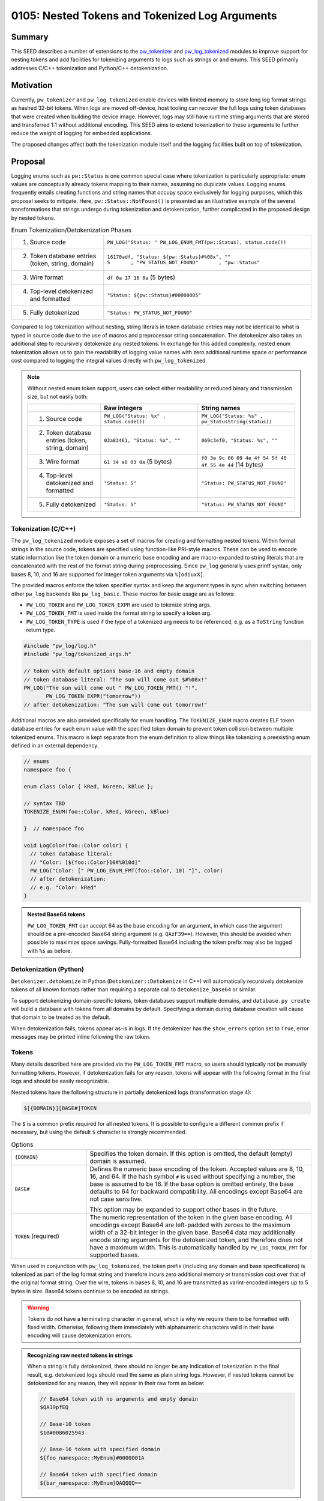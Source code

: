 .. _seed-0105:

===============================================
0105: Nested Tokens and Tokenized Log Arguments
===============================================

.. seed::
   :number: 105
   :name: Nested Tokens and Tokenized Log Arguments
   :status: Accepted
   :proposal_date: 2023-07-10
   :cl: 154190
   :authors: Gwyneth Chen
   :facilitator: Wyatt Hepler

-------
Summary
-------
This SEED describes a number of extensions to the `pw_tokenizer <https://pigweed.dev/pw_tokenizer/>`_
and `pw_log_tokenized <https://pigweed.dev/pw_log_tokenized>`_ modules to
improve support for nesting tokens and add facilities for tokenizing arguments
to logs such as strings or and enums. This SEED primarily addresses C/C++
tokenization and Python/C++ detokenization.

----------
Motivation
----------
Currently, ``pw_tokenizer`` and ``pw_log_tokenized`` enable devices with limited
memory to store long log format strings as hashed 32-bit tokens. When logs are
moved off-device, host tooling can recover the full logs using token databases
that were created when building the device image. However, logs may still have
runtime string arguments that are stored and transferred 1:1 without additional
encoding. This SEED aims to extend tokenization to these arguments to further
reduce the weight of logging for embedded applications.

The proposed changes affect both the tokenization module itself and the logging
facilities built on top of tokenization.

--------
Proposal
--------
Logging enums such as ``pw::Status`` is one common special case where
tokenization is particularly appropriate: enum values are conceptually
already tokens mapping to their names, assuming no duplicate values. Logging
enums frequently entails creating functions and string names that occupy space
exclusively for logging purposes, which this proposal seeks to mitigate.
Here, ``pw::Status::NotFound()`` is presented as an illustrative example of
the several transformations that strings undergo during tokenization and
detokenization, further complicated in the proposed design by nested tokens.

.. list-table:: Enum Tokenization/Detokenization Phases
   :widths: 20 45

   * - (1) Source code
     - ``PW_LOG("Status: " PW_LOG_ENUM_FMT(pw::Status), status.code())``
   * - (2) Token database entries (token, string, domain)
     - | ``16170adf, "Status: ${pw::Status}#%08x", ""``
       | ``5       , "PW_STATUS_NOT_FOUND"       , "pw::Status"``
   * - (3) Wire format
     - ``df 0a 17 16 0a`` (5 bytes)
   * - (4) Top-level detokenized and formatted
     - ``"Status: ${pw::Status}#00000005"``
   * - (5) Fully detokenized
     - ``"Status: PW_STATUS_NOT_FOUND"``

Compared to log tokenization without nesting, string literals in token
database entries may not be identical to what is typed in source code due
to the use of macros and preprocessor string concatenation. The
detokenizer also takes an additional step to recursively detokenize any
nested tokens. In exchange for this added complexity, nested enum tokenization
allows us to gain the readability of logging value names with zero additional
runtime space or performance cost compared to logging the integral values
directly with ``pw_log_tokenized``.

.. note::
  Without nested enum token support, users can select either readability or
  reduced binary and transmission size, but not easily both:

  .. list-table::
    :widths: 15 20 20
    :header-rows: 1

    * -
      - Raw integers
      - String names
    * - (1) Source code
      - ``PW_LOG("Status: %x" , status.code())``
      - ``PW_LOG("Status: %s" , pw_StatusString(status))``
    * - (2) Token database entries (token, string, domain)
      - ``03a83461, "Status: %x", ""``
      - ``069c3ef0, "Status: %s", ""``
    * - (3) Wire format
      - ``61 34 a8 03 0a`` (5 bytes)
      - ``f0 3e 9c 06 09 4e 4f 54 5f 46 4f 55 4e 44`` (14 bytes)
    * - (4) Top-level detokenized and formatted
      - ``"Status: 5"``
      - ``"Status: PW_STATUS_NOT_FOUND"``
    * - (5) Fully detokenized
      - ``"Status: 5"``
      - ``"Status: PW_STATUS_NOT_FOUND"``

Tokenization (C/C++)
====================
The ``pw_log_tokenized`` module exposes a set of macros for creating and
formatting nested tokens. Within format strings in the source code, tokens
are specified using function-like PRI-style macros. These can be used to
encode static information like the token domain or a numeric base encoding
and are macro-expanded to string literals that are concatenated with the
rest of the format string during preprocessing. Since ``pw_log`` generally
uses printf syntax, only bases 8, 10, and 16 are supported for integer token
arguments via ``%[odiuxX]``.

The provided macros enforce the token specifier syntax and keep the argument
types in sync when switching between other ``pw_log`` backends like
``pw_log_basic``. These macros for basic usage are as follows:

* ``PW_LOG_TOKEN`` and ``PW_LOG_TOKEN_EXPR`` are used to tokenize string args.
* ``PW_LOG_TOKEN_FMT`` is used inside the format string to specify a token arg.
* ``PW_LOG_TOKEN_TYPE`` is used if the type of a tokenized arg needs to be
  referenced, e.g. as a ``ToString`` function return type.

.. code-block:: cpp

   #include "pw_log/log.h"
   #include "pw_log/tokenized_args.h"

   // token with default options base-16 and empty domain
   // token database literal: "The sun will come out $#%08x!"
   PW_LOG("The sun will come out " PW_LOG_TOKEN_FMT() "!",
          PW_LOG_TOKEN_EXPR("tomorrow"))
   // after detokenization: "The sun will come out tomorrow!"

Additional macros are also provided specifically for enum handling. The
``TOKENIZE_ENUM`` macro creates ELF token database entries for each enum
value with the specified token domain to prevent token collision between
multiple tokenized enums. This macro is kept separate from the enum
definition to allow things like tokenizing a preexisting enum defined in an
external dependency.

.. code-block:: cpp

   // enums
   namespace foo {

   enum class Color { kRed, kGreen, kBlue };

   // syntax TBD
   TOKENIZE_ENUM(foo::Color, kRed, kGreen, kBlue)

   }  // namespace foo

   void LogColor(foo::Color color) {
     // token database literal:
     // "Color: [${foo::Color}10#%010d]"
     PW_LOG("Color: [" PW_LOG_ENUM_FMT(foo::Color, 10) "]", color)
     // after detokenization:
     // e.g. "Color: kRed"
   }

.. admonition:: Nested Base64 tokens

  ``PW_LOG_TOKEN_FMT`` can accept 64 as the base encoding for an argument, in
  which case the argument should be a pre-encoded Base64 string argument
  (e.g. ``QAzF39==``). However, this should be avoided when possible to
  maximize space savings. Fully-formatted Base64 including the token prefix
  may also be logged with ``%s`` as before.

Detokenization (Python)
=======================
``Detokenizer.detokenize`` in Python (``Detokenizer::Detokenize`` in C++)
will automatically recursively detokenize tokens of all known formats rather
than requiring a separate call to ``detokenize_base64`` or similar.

To support detokenizing domain-specific tokens, token databases support multiple
domains, and ``database.py create`` will build a database with tokens from all
domains by default. Specifying a domain during database creation will cause
that domain to be treated as the default.

When detokenization fails, tokens appear as-is in logs. If the detokenizer has
the ``show_errors`` option set to ``True``, error messages may be printed
inline following the raw token.

Tokens
======
Many details described here are provided via the ``PW_LOG_TOKEN_FMT`` macro, so
users should typically not be manually formatting tokens. However, if
detokenization fails for any reason, tokens will appear with the following
format in the final logs and should be easily recognizable.

Nested tokens have the following structure in partially detokenized logs
(transformation stage 4):

.. code-block::

   $[{DOMAIN}][BASE#]TOKEN

The ``$`` is a common prefix required for all nested tokens. It is possible to
configure a different common prefix if necessary, but using the default ``$``
character is strongly recommended.

.. list-table:: Options
   :widths: 10 30

   * - ``{DOMAIN}``
     - Specifies the token domain. If this option is omitted, the default
       (empty) domain is assumed.
   * - ``BASE#``
     - Defines the numeric base encoding of the token. Accepted values are 8,
       10, 16, and 64. If the hash symbol ``#`` is used without specifying a
       number, the base is assumed to be 16. If the base option is omitted
       entirely, the base defaults to 64 for backward compatibility. All
       encodings except Base64 are not case sensitive.

       This option may be expanded to support other bases in the future.
   * - ``TOKEN`` (required)
     - The numeric representation of the token in the given base encoding. All
       encodings except Base64 are left-padded with zeroes to the maximum width
       of a 32-bit integer in the given base. Base64 data may additionally encode
       string arguments for the detokenized token, and therefore does not have a
       maximum width. This is automatically handled by ``PW_LOG_TOKEN_FMT`` for
       supported bases.

When used in conjunction with ``pw_log_tokenized``, the token prefix (including
any domain and base specifications) is tokenized as part of the log format
string and therefore incurs zero additional memory or transmission cost over
that of the original format string. Over the wire, tokens in bases 8, 10, and
16 are transmitted as varint-encoded integers up to 5 bytes in size. Base64
tokens continue to be encoded as strings.

.. warning::
  Tokens do not have a terminating character in general, which is why we
  require them to be formatted with fixed width. Otherwise, following them
  immediately with alphanumeric characters valid in their base encoding
  will cause detokenization errors.

.. admonition:: Recognizing raw nested tokens in strings

  When a string is fully detokenized, there should no longer be any indication
  of tokenization in the final result, e.g. detokenized logs should read the
  same as plain string logs. However, if nested tokens cannot be detokenized for
  any reason, they will appear in their raw form as below:

  .. code-block::

     // Base64 token with no arguments and empty domain
     $QA19pfEQ

     // Base-10 token
     $10#0086025943

     // Base-16 token with specified domain
     ${foo_namespace::MyEnum}#0000001A

     // Base64 token with specified domain
     ${bar_namespace::MyEnum}QAQQQQ==


---------------------
Problem investigation
---------------------
Complex embedded device projects are perpetually seeking more RAM. For longer
descriptive string arguments, even just a handful can take up hundreds of bytes
that are frequently exclusively for logging purposes, without any impact on
function.

One of the most common potential use cases is for logging enum values.
Inspection of one project revealed that enums accounted for some 90% of the
string log arguments. We have encountered instances where, to save space,
developers have avoided logging descriptive names in favor of raw enum values,
forcing readers of logs look up or memorize the meanings of each number. Like
with log format strings, we do know the set of possible string values that
might be emitted in the final logs, so they should be able to be extracted
into a token database at compile time.

Another major challenge overall is maintaining a user interface
that is easy to understand and use. The current primary interface through
``pw_log`` provides printf-style formatting, which is familiar and succinct
for basic applications.

We also have to contend with the interchangeable backends of ``pw_log``. The
``pw_log`` facade is intended as an opaque interface layer; adding syntax
specifically for tokenized logging will break this abstraction barrier. Either
this additional syntax would be ignored by other backends, or it might simply
be incompatible (e.g. logging raw integer tokens instead of strings).

Pigweed already supports one form of nested tokens via Base64 encoding. Base64
tokens begin with ``'$'``, followed by Base64-encoded data, and may be padded
with one or two trailing ``'='`` symbols. The Python
``Detokenizer.detokenize_base64`` method recursively detokenizes Base64 by
running a regex replacement on the formatted results of each iteration. Base64
is not merely a token format, however; it can encode any binary data in a text
format at the cost of reduced efficiency. Therefore, Base64 tokens may include
not only a database token that may detokenize to a format string but also
binary-encoded arguments. Other token types are not expected to include this
additional argument data.

---------------
Detailed design
---------------

Tokenization
============
``pw_tokenizer`` and ``pw_log_tokenized`` already provide much of the necessary
functionality to support tokenized arguments. The proposed API is fully
backward-compatible with non-nested tokenized logging.

Token arguments are indicated in log format strings via PRI-style macros that
are exposed by a new ``pw_log/tokenized_args.h`` header. ``PW_LOG_TOKEN_FMT``
supplies the ``$`` token prefix, brackets around the domain, the base specifier,
and the printf-style specifier including padding and width, i.e. ``%011o`` for
base-8, ``%010u`` for base-10, and ``%08X`` for base-16.

For free-standing string arguments such as those where the literals are defined
in the log statements themselves, tokenization is performed with macros from
``pw_log/tokenized_args.h``. With the tokenized logging backend, these macros
simply alias the corresponding ``PW_TOKENIZE`` macros, but they also revert to
basic string formatting for other backends. This is achieved by placing an
empty header file in the local ``public_overrides`` directory of
``pw_log_tokenized`` and checking for it in ``pw_log/tokenized_args.h`` using
the ``__has_include`` directive.

For variable string arguments, the API is split across locations. The string
literals are tokenized wherever they are defined, and the string format macros
appear in the log format strings corresponding to those string arguments.

When tokens use non-default domains, additional work may be required to create
the domain name and store associated tokens in the ELF.

Enum Tokenization
-----------------
We use existing ``pw_tokenizer`` utilities to record the raw enum values as
tokens corresponding to their string names in the ELF. There is no change
required for the backend implementation; we simply skip the token calculation
step, since we already have a value to use, and specifying a token domain is
generally required to isolate multiple enums from token collision.

For ease of use, we can also provide a macro that wraps the enum value list
and encapsulates the recording of each token value-string pair in the ELF.

When actually logging the values, users pass the enum type name as the domain
to format specifier macro ``PW_LOG_TOKEN()``, and the enum values can be
passed as-is to ``PW_LOG`` (casting to integers as necessary for scoped enums).
Since integers are varint-encoded over the wire, this will only require a
single byte for most enums.

.. admonition:: Logging pw::status

  Note that while this immediately reduces transmission size, the code
  space occupied by the string names in ``pw::Status::str()`` cannot be
  recovered unless an entire project is converted to log ``pw::Status``
  as tokens.

  .. code-block:: cpp

     #include "pw_log/log.h"
     #include "pw_log/tokenized_args.h"
     #include "pw_status/status.h"

     pw::Status status = pw::Status::NotFound();

     // "pw::Status: ${pw::Status}#%08d"
     PW_LOG("pw::Status: " PW_LOG_TOKEN(pw::Status), status.code)
     // "pw::Status: NOT_FOUND"

Since the token mapping entries in the ELF are optimized out of the final
binary, the enum domains are tokenized away as part of the log format strings,
and we don't need to store separate tokens for each enum value, this addition
to the API would would provide enum value names in logs with zero additional
RAM cost. Compared to logging strings with ``ToString``-style functions, we
save space on the string names as well as the functions themselves.

Token Database
==============
Token databases will be expanded to include a column for domains, so that
multiple domains can be encompassed in a single database rather than requiring
separate databases for each domain. This is important because domains are being
used to categorize tokens within a single project, rather than merely keeping
separate projects distinct from each other. When creating a database
from an ELF, a domain may be specified as the default domain instead of the
empty domain. A list of domains or path to a file with a list of domains may
also separately be specified to define which domains are to be included in
the database; all domains are now included by default.

When accessing a token database, both a domain and token value may be specified
to access specific values. If a domain is not specified, the default domain
will be assumed, retaining the same behavior as before.

Detokenization
==============
Detokenization is relatively straightforward. When the detokenizer is called,
it will first detokenize and format the top-level token and binary argument
data. The detokenizer will then find and replace nested tokens in the resulting
formatted string, then rescan the result for more nested tokens up to a fixed
number of rescans.

For each token type or format, ``pw_tokenizer`` defines a regular expression to
match the expected formatted output token and a helper function to convert a
token from a particular format to its mapped value. The regular expressions for
each token type are combined into a single regex that matches any one of the
formats. At each recursive step for every match, each detokenization format
will be attempted, stopping at the first successful token type and then
recursively replacing all nested tokens in the result. Only full data encoding-
type tokens like Base64 will also require string/argument formatting as part of
the recursive step.

For non-Base64 tokens, a token's base encoding as specified by ``BASE#``
determines its set of permissible alphanumeric characters and the
maximum token width for regex matching.

If nested detokenization fails for any reason, the formatted token will be
printed as-is in the output logs. If ``show_errors`` is true for the
detokenizer, errors will appear in parentheses immediately following the
token. Supported errors include:

* ``(token collision)``
* ``(missing database)``
* ``(token not found)``

------------
Alternatives
------------

Protobuf-based Tokenization
===========================
Tokenization may be expanded to function on structured data via protobufs.
This can be used to make logging more flexible, as all manner of compile-time
metadata can be freely attached to log arguments at effectively no cost.
This will most likely involve a separate build process to generate and tokenize
partially-populated protos and will significantly change the user API. It
will also be a large break from the existing process in implementation, as
the current system relies only on existing C preprocessor and C++ constexpr
tricks to function.

In this model, the token domain would likely be a fully-qualified
namespace for or path to the proto definition.

Implementing this approach also requires a method of passing ordered arguments
to a partially-filled detokenized protobuf in a manner similar to printf-style
string formatting, so that argument data can be efficiently encoded and
transmitted alongside the protobuf's token, and the arguments to a particular
proto can be disambiguated from arguments to the rest of a log statement.

This approach will also most likely preclude plain string logging as is
currently supported by ``pw_log``, as the implementations diverge dramatically.
However, if pursued, this would likely be made the default logging schema
across all platforms, including host devices.

Custom Detokenization
=====================
Theoretically, individual projects could implement their own regex replacement
schemes on top of Pigweed's detokenizer, allowing them to more flexibly define
complex relationships between logged tokens via custom log format string
syntax. However, Pigweed should provide utilities for nested tokenization in
common cases such as logging enums.

The changes proposed do not preclude additional custom detokenization schemas
if absolutely necessary, and such practices do not appear to have been popular
thus far in any case.

--------------
Open questions
--------------
Missing API definitions:

* Updated APIs for creating and accessing token databases with multiple domains
* Python nested tokenization
* C++ nested detokenization

